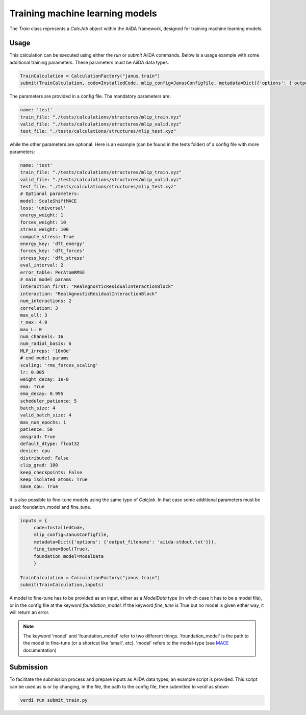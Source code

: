 ================================
Training machine learning models
================================

The `Train` class represents a `CalcJob` object within the AiiDA framework, designed for training machine learning models.

Usage
^^^^^

This calculation can be executed using either the `run` or `submit` AiiDA commands.
Below is a usage example with some additional training parameters. These parameters must be AiiDA data types.

.. code-block:: python

    TrainCalculation = CalculationFactory("janus.train")
    submit(TrainCalculation, code=InstalledCode, mlip_config=JanusConfigfile, metadata=Dict({'options': {'output_filename': 'aiida-stdout.txt'}}))


The parameters are provided in a config file. Tha mandatory parameters are:

.. code-block:: yaml

    name: 'test'
    train_file: "./tests/calculations/structures/mlip_train.xyz"
    valid_file: "./tests/calculations/structures/mlip_valid.xyz"
    test_file: "./tests/calculations/structures/mlip_test.xyz"

while the other parameters are optional. Here is an example (can be found in the tests folder) of a config file with more parameters:

.. code-block:: yaml

    name: 'test'
    train_file: "./tests/calculations/structures/mlip_train.xyz"
    valid_file: "./tests/calculations/structures/mlip_valid.xyz"
    test_file: "./tests/calculations/structures/mlip_test.xyz"
    # Optional parameters:
    model: ScaleShiftMACE
    loss: 'universal'
    energy_weight: 1
    forces_weight: 10
    stress_weight: 100
    compute_stress: True
    energy_key: 'dft_energy'
    forces_key: 'dft_forces'
    stress_key: 'dft_stress'
    eval_interval: 2
    error_table: PerAtomRMSE
    # main model params
    interaction_first: "RealAgnosticResidualInteractionBlock"
    interaction: "RealAgnosticResidualInteractionBlock"
    num_interactions: 2
    correlation: 3
    max_ell: 3
    r_max: 4.0
    max_L: 0
    num_channels: 16
    num_radial_basis: 6
    MLP_irreps: '16x0e'
    # end model params
    scaling: 'rms_forces_scaling'
    lr: 0.005
    weight_decay: 1e-8
    ema: True
    ema_decay: 0.995
    scheduler_patience: 5
    batch_size: 4
    valid_batch_size: 4
    max_num_epochs: 1
    patience: 50
    amsgrad: True
    default_dtype: float32
    device: cpu
    distributed: False
    clip_grad: 100
    keep_checkpoints: False
    keep_isolated_atoms: True
    save_cpu: True

It is also possible to fine-tune models using the same type of `Calcjob`.
In that case some additional parameters must be used: foundation_model and fine_tune.


.. code-block:: python

    inputs = {
         code=InstalledCode,
         mlip_config=JanusConfigfile,
         metadata=Dict({'options': {'output_filename': 'aiida-stdout.txt'}}),
         fine_tune=Bool(True),
         foundation_model=ModelData
         }

    TrainCalculation = CalculationFactory("janus.train")
    submit(TrainCalculation,inputs)

A model to fine-tune has to be provided as an input, either as a `ModelData` type (in which case it has to be a model file), or in the config file at the keyword `foundation_model`.
If the keyword `fine_tune` is True but no model is given either way, it will return an error.

.. note::

    The keyword 'model' and 'foundation_model' refer to two different things.
    'foundation_model' is the path to the model to fine-tune (or a shortcut like 'small', etc).
    'model' refers to the model-type (see `MACE <https://mace-docs.readthedocs.io/en/latest/guide/training.html#model>`_ documentation)


Submission
^^^^^^^^^^

To facilitate the submission process and prepare inputs as AiiDA data types, an example script is provided.
This script can be used as is or by changing, in the file, the path to the config file, then submitted to `verdi` as shown

.. code-block:: python

    verdi run submit_train.py
